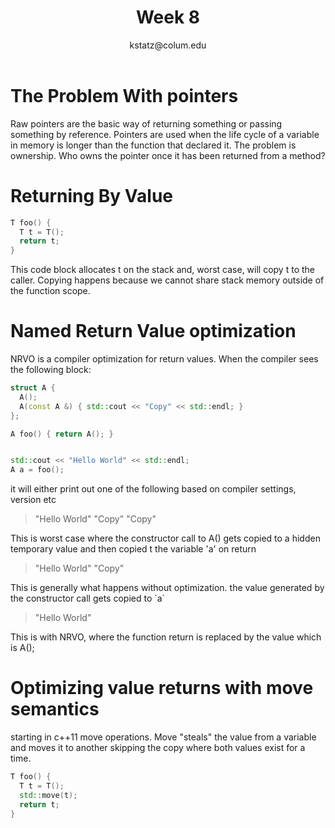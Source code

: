 #+title: Week 8
#+author: kstatz@colum.edu

* The Problem With pointers
Raw pointers are the basic way of returning something or passing something by reference. Pointers are used when the life cycle of a variable in memory is longer than the function that declared it. The problem is ownership. Who owns the pointer once it has been returned from a method?

* Returning By Value

#+BEGIN_SRC cpp
T foo() {
  T t = T();
  return t;
}
#+END_SRC

This code block allocates t on the stack and, worst case, will copy t to the caller. Copying happens because we cannot share stack memory outside of the function scope.

* Named Return Value optimization

NRVO is a compiler optimization for return values. When the compiler sees the following block:

#+BEGIN_SRC cpp
struct A {
  A();
  A(const A &) { std::cout << "Copy" << std::endl; }
};

A foo() { return A(); }


std::cout << "Hello World" << std::endl;
A a = foo();
#+END_SRC

it will either print out one of the following based on compiler settings, version etc

#+BEGIN_QUOTE
"Hello World"
"Copy"
"Copy"
#+END_QUOTE

This is worst case where the constructor call to A() gets copied to a hidden temporary value and then copied t the variable 'a' on return

#+BEGIN_QUOTE
"Hello World"
"Copy"
#+END_QUOTE

This is generally what happens without optimization. the value generated by the constructor call gets copied to `a`

#+BEGIN_QUOTE
"Hello World"
#+END_QUOTE

This is with NRVO, where the function return is replaced by the value which is A();

* Optimizing value returns with move semantics

starting in c++11 move operations. Move "steals" the value from a variable and moves it to another skipping the copy where both values exist for a time.

#+BEGIN_SRC cpp
T foo() {
  T t = T();
  std::move(t);
  return t;
}
#+END_SRC
